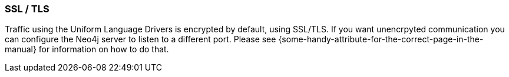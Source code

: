 [[ssl-tls]]
=== SSL / TLS

Traffic using the Uniform Language Drivers is encrypted by default,
  using SSL/TLS.
If you want unencrpyted communication you can configure the Neo4j server to listen to a different port.
Please see \{some-handy-attribute-for-the-correct-page-in-the-manual\} for information on how to do that.

// It looks like there will be no way to turn on/off in Driver.
// Possibly not mention this much beyond: "Please see server docs for configuration."
